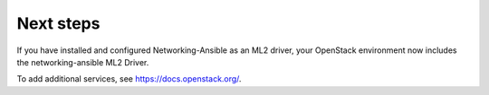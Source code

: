.. _next-steps:

Next steps
~~~~~~~~~~

If you have installed and configured Networking-Ansible as an ML2 driver, your
OpenStack environment now includes the networking-ansible ML2 Driver.

To add additional services, see https://docs.openstack.org/.
